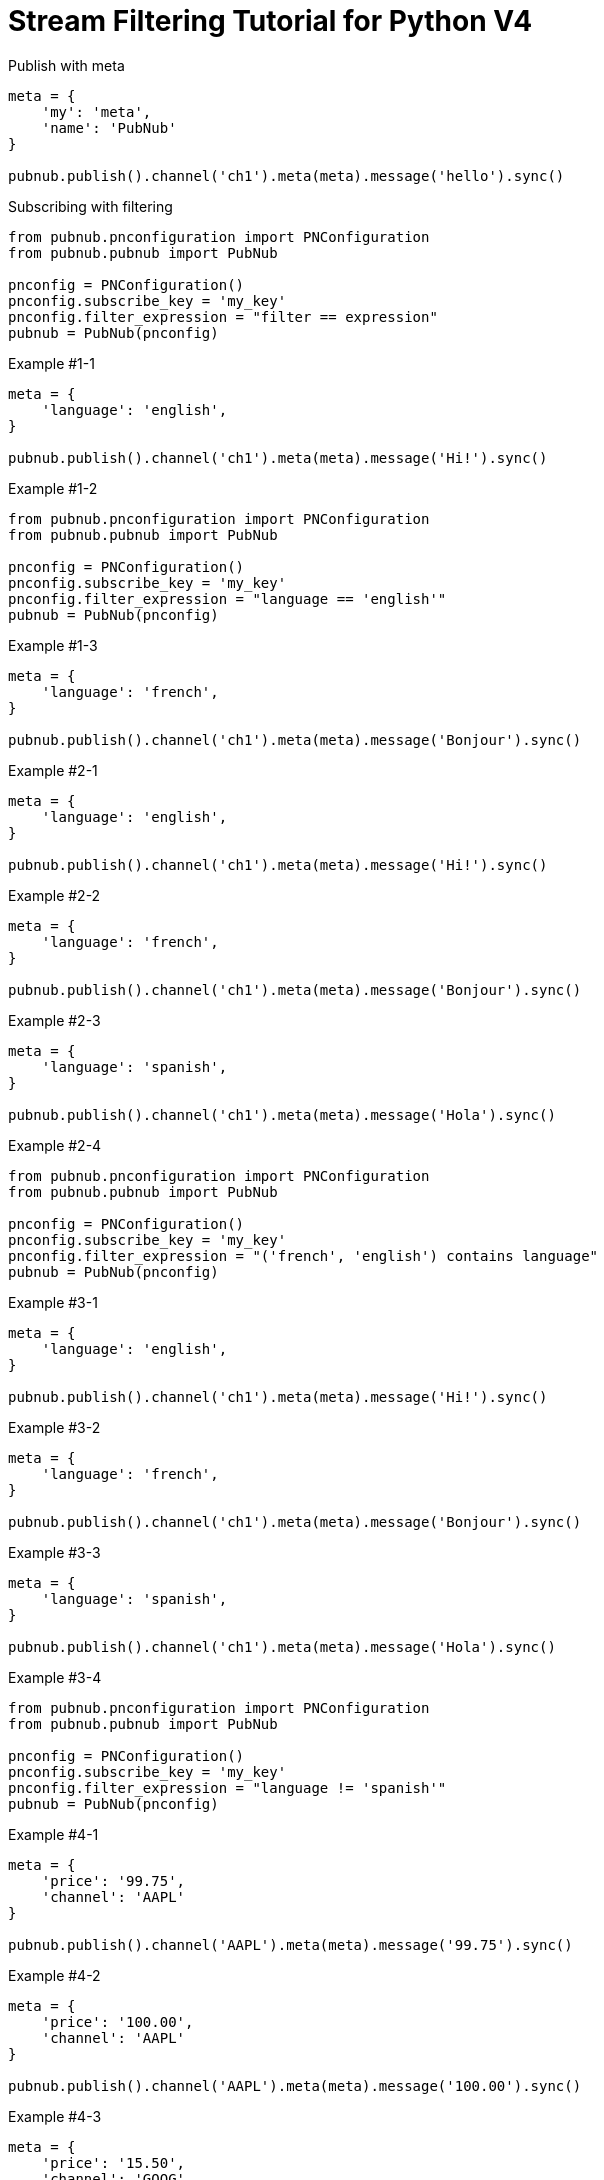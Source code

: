 = Stream Filtering Tutorial for Python V4

[source,python]
.Publish with meta
----
meta = {
    'my': 'meta',
    'name': 'PubNub'
}

pubnub.publish().channel('ch1').meta(meta).message('hello').sync()
----

[source,python]
.Subscribing with filtering
----
from pubnub.pnconfiguration import PNConfiguration
from pubnub.pubnub import PubNub

pnconfig = PNConfiguration()
pnconfig.subscribe_key = 'my_key'
pnconfig.filter_expression = "filter == expression"
pubnub = PubNub(pnconfig)
----

[source,python]
.Example #1-1
----
meta = {
    'language': 'english',
}

pubnub.publish().channel('ch1').meta(meta).message('Hi!').sync()
----

[source,python]
.Example #1-2
----
from pubnub.pnconfiguration import PNConfiguration
from pubnub.pubnub import PubNub

pnconfig = PNConfiguration()
pnconfig.subscribe_key = 'my_key'
pnconfig.filter_expression = "language == 'english'"
pubnub = PubNub(pnconfig)
----

[source,python]
.Example #1-3
----
meta = {
    'language': 'french',
}

pubnub.publish().channel('ch1').meta(meta).message('Bonjour').sync()
----

[source,python]
.Example #2-1
----
meta = {
    'language': 'english',
}

pubnub.publish().channel('ch1').meta(meta).message('Hi!').sync()
----

[source,python]
.Example #2-2
----
meta = {
    'language': 'french',
}

pubnub.publish().channel('ch1').meta(meta).message('Bonjour').sync()
----

[source,python]
.Example #2-3
----
meta = {
    'language': 'spanish',
}

pubnub.publish().channel('ch1').meta(meta).message('Hola').sync()
----

[source,python]
.Example #2-4
----
from pubnub.pnconfiguration import PNConfiguration
from pubnub.pubnub import PubNub

pnconfig = PNConfiguration()
pnconfig.subscribe_key = 'my_key'
pnconfig.filter_expression = "('french', 'english') contains language"
pubnub = PubNub(pnconfig)
----


[source,python]
.Example #3-1
----
meta = {
    'language': 'english',
}

pubnub.publish().channel('ch1').meta(meta).message('Hi!').sync()
----

[source,python]
.Example #3-2
----
meta = {
    'language': 'french',
}

pubnub.publish().channel('ch1').meta(meta).message('Bonjour').sync()
----

[source,python]
.Example #3-3
----
meta = {
    'language': 'spanish',
}

pubnub.publish().channel('ch1').meta(meta).message('Hola').sync()
----

[source,python]
.Example #3-4
----
from pubnub.pnconfiguration import PNConfiguration
from pubnub.pubnub import PubNub

pnconfig = PNConfiguration()
pnconfig.subscribe_key = 'my_key'
pnconfig.filter_expression = "language != 'spanish'"
pubnub = PubNub(pnconfig)
----

[source,python]
.Example #4-1
----
meta = {
    'price': '99.75',
    'channel': 'AAPL'
}

pubnub.publish().channel('AAPL').meta(meta).message('99.75').sync()
----

[source,python]
.Example #4-2
----
meta = {
    'price': '100.00',
    'channel': 'AAPL'
}

pubnub.publish().channel('AAPL').meta(meta).message('100.00').sync()
----

[source,python]
.Example #4-3
----
meta = {
    'price': '15.50',
    'channel': 'GOOG'
}

pubnub.publish().channel('AAPL').meta(meta).message('99.75').sync()
----

[source,python]
.Example #4-4
----
meta = {
    'price': '14.95',
    'channel': 'GOOG'
}

pubnub.publish().channel('AAPL').meta(meta).message('100.00').sync()
----

[source,python]
.Example #4-5
----
from pubnub.pnconfiguration import PNConfiguration
from pubnub.pubnub import PubNub

pnconfig = PNConfiguration()
pnconfig.subscribe_key = 'my_key'
pnconfig.filter_expression = "(price > 100.00 && channel == 'AAPL') || (price < 15.00 && channel == 'GOOG')"
pubnub = PubNub(pnconfig)
----

[source,python]
.Example #5-1
----
meta = {
    'temperature': '60'
}

pubnub.publish().channel('ch1').meta(meta).message('Hi!').sync()
----

[source,python]
.Example #5-2
----
from pubnub.pnconfiguration import PNConfiguration
from pubnub.pubnub import PubNub

pnconfig = PNConfiguration()
pnconfig.subscribe_key = 'my_key'
pnconfig.filter_expression = "temperature > 50"
pubnub = PubNub(pnconfig)
----
